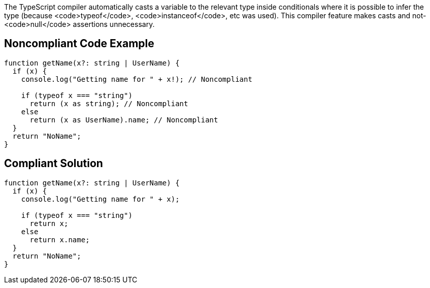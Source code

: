 The TypeScript compiler automatically casts a variable to the relevant type inside conditionals where it is possible to infer the type (because <code>typeof</code>, <code>instanceof</code>, etc was used). This compiler feature makes casts and not-<code>null</code> assertions unnecessary.


== Noncompliant Code Example

----
function getName(x?: string | UserName) {
  if (x) {
    console.log("Getting name for " + x!); // Noncompliant

    if (typeof x === "string")
      return (x as string); // Noncompliant
    else
      return (x as UserName).name; // Noncompliant
  }
  return "NoName";
}
----


== Compliant Solution

----
function getName(x?: string | UserName) {
  if (x) {
    console.log("Getting name for " + x);

    if (typeof x === "string")
      return x;
    else
      return x.name;
  }
  return "NoName";
}
----

